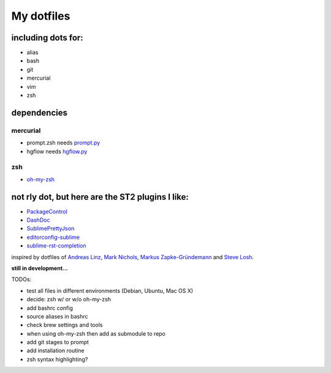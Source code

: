My dotfiles
-----------


including dots for:
"""""""""""""""""""

* alias
* bash
* git
* mercurial
* vim
* zsh


dependencies
""""""""""""

mercurial
+++++++++

* prompt.zsh needs `prompt.py`_ 
* hgflow needs `hgflow.py`_ 

.. _prompt.py: http://bitbucket.org/sjl/hg-prompt/
.. _hgflow.py: https://bitbucket.org/yujiewu/hgflow/

zsh
+++

* `oh-my-zsh`_ 

.. _oh-my-zsh: https://github.com/robbyrussell/oh-my-zsh



not rly dot, but here are the ST2 plugins I like:
"""""""""""""""""""""""""""""""""""""""""""""""""

* `PackageControl`_ 
* `DashDoc`_ 
* `SublimePrettyJson`_
* `editorconfig-sublime`_ 
* `sublime-rst-completion`_ 

.. _PackageControl: https://packagecontrol.io/
.. _DashDoc: https://github.com/farcaller/DashDoc
.. _SublimePrettyJson: https://github.com/dzhibas/SublimePrettyJson
.. _editorconfig-sublime: https://github.com/sindresorhus/editorconfig-sublime
.. _`sublime-rst-completion`: https://github.com/mgaitan/sublime-rst-completion


inspired by dotfiles of `Andreas Linz`_, `Mark Nichols`_,  `Markus Zapke-Gründemann`_ and `Steve Losh`_.

.. _Andreas Linz: https://github.com/KLINGTdotNET
.. _Mark Nichols: https://github.com/zanshin
.. _Markus Zapke-Gründemann: https://bitbucket.org/keimlink 
.. _Steve Losh: https://github.com/sjl/



**still in development...**


TODOs:

* test all files in different environments (Debian, Ubuntu, Mac OS X)
* decide: zsh w/ or w/o oh-my-zsh
* add bashrc config
* source aliases in bashrc
* check brew settings and tools
* when using oh-my-zsh then add as submodule to repo
* add git stages to prompt
* add installation routine
* zsh syntax highlighting?
